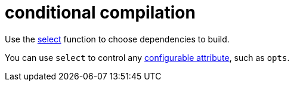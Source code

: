 = conditional compilation

Use the link:https://docs.bazel.build/versions/master/be/functions.html#select[select]
function to choose dependencies to build.

You can use `select` to control any link:https://docs.bazel.build/versions/master/configurable-attributes.html[configurable attribute], such as `opts`.
